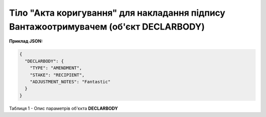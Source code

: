 ############################################################################################################################
**Тіло "Акта коригування" для накладання підпису Вантажоотримувачем (об'єкт DECLARBODY)**
############################################################################################################################

**Приклад JSON:**

.. code:: json

	{
	  "DECLARBODY": {
	    "TYPE": "AMENDMENT",
	    "STAKE": "RECIPIENT",
	    "ADJUSTMENT_NOTES": "Fantastic"
	  }
	}

Таблиця 1 - Опис параметрів об'єкта **DECLARBODY**

.. csv-table:: 
  :file: for_csv/DECLARBODY_ADJUSTMENT_RECIPIENT_REQUEST.csv
  :widths:  1, 5, 12, 41
  :header-rows: 1
  :stub-columns: 0
